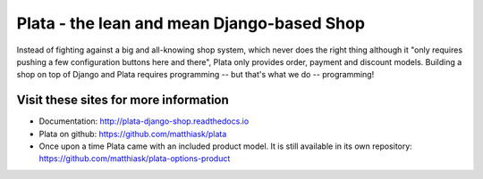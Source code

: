===========================================
Plata - the lean and mean Django-based Shop
===========================================

Instead of fighting against a big and all-knowing shop system, which
never does the right thing although it "only requires pushing a few
configuration buttons here and there", Plata only provides order,
payment and discount models. Building a shop on top of Django
and Plata requires programming -- but that's what we do -- programming!


Visit these sites for more information
======================================

* Documentation: http://plata-django-shop.readthedocs.io
* Plata on github: https://github.com/matthiask/plata
* Once upon a time Plata came with an included product model.
  It is still available in its own repository:
  https://github.com/matthiask/plata-options-product
